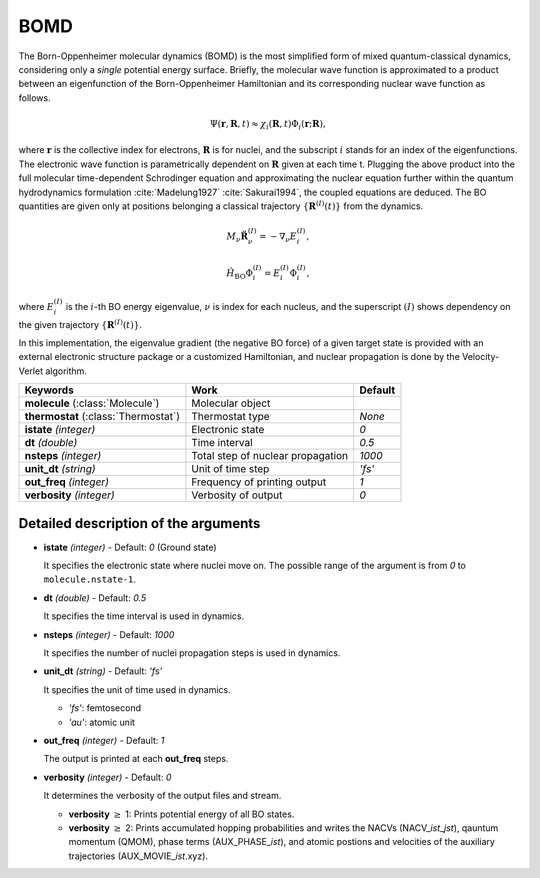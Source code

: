 
BOMD
^^^^^^^^^^^^^^^^^^^^^^^^^^^^^^^^^^^^^^^^^^^

The Born-Oppenheimer molecular dynamics (BOMD) is the most simplified form of mixed
quantum-classical dynamics, considering only a *single* potential energy surface.
Briefly, the molecular wave function is approximated to a product between an eigenfunction of the
Born-Oppenheimer Hamiltonian and its corresponding nuclear wave function as follows.

.. math::

   \Psi(\underline{\underline{\mathbf{r}}},\underline{\underline{\mathbf{R}}},t) \approx
   \chi_{i}(\underline{\underline{\mathbf{R}}},t) \Phi_{i}(\underline{\underline{\mathbf{r}}};
   \underline{\underline{\mathbf{R}}}),

where :math:`\underline{\underline{\mathbf{r}}}` is the collective index for electrons,
:math:`\underline{\underline{\mathbf{R}}}` is for nuclei, and the subscript :math:`i`
stands for an index of the eigenfunctions. The electronic wave function is parametrically
dependent on :math:`\underline{\underline{\mathbf{R}}}` given at each time t. Plugging
the above product into the full molecular time-dependent Schrodinger equation and
approximating the nuclear equation further within the quantum hydrodynamics formulation
:cite:`Madelung1927` :cite:`Sakurai1994`, the coupled equations are deduced. The BO quantities are given only at positions belonging a classical trajectory :math:`\left\{\underline{\underline{\mathbf{R}}}^{(I)}(t) \right\}` from the dynamics.

.. math::

   M_{\nu} \ddot{\mathbf{R}}_{\nu}^{(I)} = - \nabla_{\nu}E_{i}^{(I)},

.. math::

   \hat{H}_{\mathrm{BO}}\Phi_{i}^{(I)}
    = E_{i}^{(I)} \Phi_{i}^{(I)},

where :math:`E_{i}^{(I)}` is the :math:`i`-th BO energy eigenvalue, :math:`\nu` is index for each nucleus, and the superscript :math:`(I)` shows dependency on the given trajectory :math:`\left\{\underline{\underline{\mathbf{R}}}^{(I)}(t) \right\}`.

In this implementation, the eigenvalue gradient (the negative BO force) of a given
target state is provided with an external electronic structure
package or a customized Hamiltonian, and nuclear propagation is done by the Velocity-Verlet algorithm.

+------------------------+------------------------------------------------+------------+
| Keywords               | Work                                           | Default    |
+========================+================================================+============+
| **molecule**           | Molecular object                               |            |
| (:class:`Molecule`)    |                                                |            |
+------------------------+------------------------------------------------+------------+
| **thermostat**         | Thermostat type                                | *None*     |
| (:class:`Thermostat`)  |                                                |            |
+------------------------+------------------------------------------------+------------+
| **istate**             | Electronic state                               | *0*        |
| *(integer)*            |                                                |            |
+------------------------+------------------------------------------------+------------+
| **dt**                 | Time interval                                  | *0.5*      |
| *(double)*             |                                                |            |
+------------------------+------------------------------------------------+------------+
| **nsteps**             | Total step of nuclear propagation              | *1000*     |
| *(integer)*            |                                                |            |
+------------------------+------------------------------------------------+------------+
| **unit_dt**            | Unit of time step                              | *'fs'*     |
| *(string)*             |                                                |            |
+------------------------+------------------------------------------------+------------+
| **out_freq**           | Frequency of printing output                   | *1*        |
| *(integer)*            |                                                |            |
+------------------------+------------------------------------------------+------------+
| **verbosity**          | Verbosity of output                            | *0*        | 
| *(integer)*            |                                                |            |
+------------------------+------------------------------------------------+------------+


Detailed description of the arguments
""""""""""""""""""""""""""""""""""""""""""

- **istate** *(integer)* - Default: *0* (Ground state)
  
  It specifies the electronic state where nuclei move on. The possible range of the argument is from *0* to ``molecule.nstate-1``.
   
\

- **dt** *(double)* - Default: *0.5*

  It specifies the time interval is used in dynamics.

\

- **nsteps** *(integer)* - Default: *1000*

  It specifies the number of nuclei propagation steps is used in dynamics.

\

- **unit_dt** *(string)* - Default: *'fs'*

  It specifies the unit of time used in dynamics.

  + *'fs'*: femtosecond
  + *'au'*: atomic unit

\

- **out_freq** *(integer)* - Default: *1*

  The output is printed at each **out_freq** steps.

\

- **verbosity** *(integer)* - Default: *0*

  It determines the verbosity of the output files and stream.

  + **verbosity** :math:`\geq` 1: Prints potential energy of all BO states.
  + **verbosity** :math:`\geq` 2: Prints accumulated hopping probabilities and writes the NACVs (NACV\_\ *ist*\_\ *jst*), qauntum momentum (QMOM), 
    phase terms (AUX_PHASE\_\ *ist*), and atomic postions and velocities of the auxiliary trajectories (AUX_MOVIE\_\ *ist*.xyz).

\
